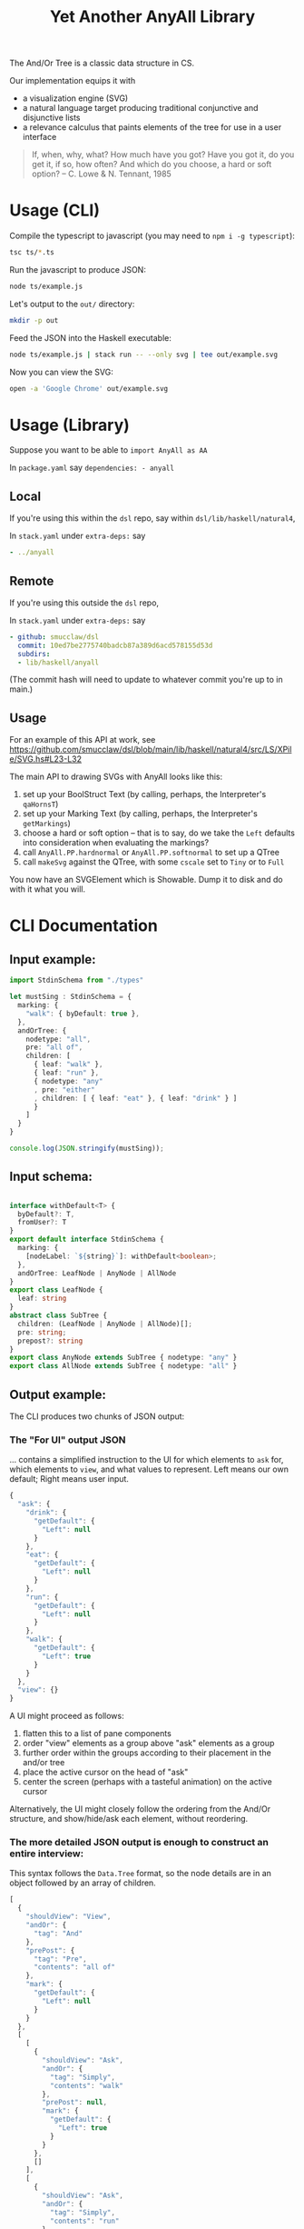 #+TITLE: Yet Another AnyAll Library

The And/Or Tree is a classic data structure in CS.

Our implementation equips it with
- a visualization engine (SVG)
- a natural language target producing traditional conjunctive and disjunctive lists
- a relevance calculus that paints elements of the tree for use in a user interface

#+begin_quote
If, when, why, what?
How much have you got?
Have you got it, do you get it, if so, how often?
And which do you choose, a hard or soft option?
-- C. Lowe & N. Tennant, 1985
#+end_quote

* Usage (CLI)

Compile the typescript to javascript (you may need to ~npm i -g typescript~):
#+begin_src bash
  tsc ts/*.ts
#+end_src

Run the javascript to produce JSON:
#+begin_src bash
  node ts/example.js
#+end_src

Let's output to the ~out/~ directory:
#+begin_src bash
  mkdir -p out
#+end_src

Feed the JSON into the Haskell executable:

#+begin_src bash
  node ts/example.js | stack run -- --only svg | tee out/example.svg
#+end_src

Now you can view the SVG:

#+begin_src bash
  open -a 'Google Chrome' out/example.svg
#+end_src

* Usage (Library)

Suppose you want to be able to ~import AnyAll as AA~

In ~package.yaml~ say ~dependencies: - anyall~

** Local
If you're using this within the ~dsl~ repo, say within ~dsl/lib/haskell/natural4~,

In ~stack.yaml~ under ~extra-deps:~ say

#+begin_src yaml
  - ../anyall
#+end_src

** Remote
If you're using this outside the ~dsl~ repo,

In ~stack.yaml~ under ~extra-deps:~ say

#+begin_src yaml
  - github: smucclaw/dsl
    commit: 10ed7be2775740badcb87a389d6acd578155d53d
    subdirs:
    - lib/haskell/anyall
#+end_src

(The commit hash will need to update to whatever commit you're up to in main.)

** Usage

For an example of this API at work, see https://github.com/smucclaw/dsl/blob/main/lib/haskell/natural4/src/LS/XPile/SVG.hs#L23-L32

The main API to drawing SVGs with AnyAll looks like this:

1. set up your BoolStruct Text (by calling, perhaps, the Interpreter's ~qaHornsT~)
2. set up your Marking Text (by calling, perhaps, the Interpreter's ~getMarkings~)
3. choose a hard or soft option -- that is to say, do we take the ~Left~ defaults into consideration when evaluating the markings?
4. call ~AnyAll.PP.hardnormal~ or ~AnyAll.PP.softnormal~ to set up a QTree
5. call ~makeSvg~ against the QTree, with some ~cscale~ set to ~Tiny~ or to ~Full~

You now have an SVGElement which is Showable. Dump it to disk and do with it what you will.

* CLI Documentation

** Input example:

#+begin_src typescript :tangle ts/example.ts
  import StdinSchema from "./types"

  let mustSing : StdinSchema = {
    marking: {
      "walk": { byDefault: true },
    },
    andOrTree: {
      nodetype: "all",
      pre: "all of",
      children: [
        { leaf: "walk" },
        { leaf: "run" },
        { nodetype: "any"
        , pre: "either"
        , children: [ { leaf: "eat" }, { leaf: "drink" } ]
        }
      ]
    }
  }

  console.log(JSON.stringify(mustSing));
#+end_src

** Input schema:

#+begin_src typescript :tangle ts/types.ts

     interface withDefault<T> {
       byDefault?: T,
       fromUser?: T
     }
     export default interface StdinSchema {
       marking: {
         [nodeLabel: `${string}`]: withDefault<boolean>;
       },
       andOrTree: LeafNode | AnyNode | AllNode
     }
     export class LeafNode {
       leaf: string
     }
     abstract class SubTree {
       children: (LeafNode | AnyNode | AllNode)[];
       pre: string;
       prepost?: string
     }
     export class AnyNode extends SubTree { nodetype: "any" }
     export class AllNode extends SubTree { nodetype: "all" }
#+end_src

** Output example:

The CLI produces two chunks of JSON output:

*** The "For UI" output JSON

... contains a simplified instruction to the UI for which elements to ~ask~ for, which elements to ~view~, and what values to represent. Left means our own default; Right means user input.

#+begin_src javascript
  {
    "ask": {
      "drink": {
        "getDefault": {
          "Left": null
        }
      },
      "eat": {
        "getDefault": {
          "Left": null
        }
      },
      "run": {
        "getDefault": {
          "Left": null
        }
      },
      "walk": {
        "getDefault": {
          "Left": true
        }
      }
    },
    "view": {}
  }
#+end_src

A UI might proceed as follows:
1. flatten this to a list of pane components
2. order "view" elements as a group above "ask" elements as a group
3. further order within the groups according to their placement in the and/or tree
4. place the active cursor on the head of "ask"
5. center the screen (perhaps with a tasteful animation) on the active cursor

Alternatively, the UI might closely follow the ordering from the And/Or structure, and show/hide/ask each element, without reordering.

*** The more detailed JSON output is enough to construct an entire interview:

This syntax follows the ~Data.Tree~ format, so the node details are in an object followed by an array of children.

#+begin_src javascript
  [
    {
      "shouldView": "View",
      "andOr": {
        "tag": "And"
      },
      "prePost": {
        "tag": "Pre",
        "contents": "all of"
      },
      "mark": {
        "getDefault": {
          "Left": null
        }
      }
    },
    [
      [
        {
          "shouldView": "Ask",
          "andOr": {
            "tag": "Simply",
            "contents": "walk"
          },
          "prePost": null,
          "mark": {
            "getDefault": {
              "Left": true
            }
          }
        },
        []
      ],
      [
        {
          "shouldView": "Ask",
          "andOr": {
            "tag": "Simply",
            "contents": "run"
          },
          "prePost": null,
          "mark": {
            "getDefault": {
              "Left": null
            }
          }
        },
        []
      ],
      [
        {
          "shouldView": "View",
          "andOr": {
            "tag": "Or"
          },
          "prePost": {
            "tag": "Pre",
            "contents": "either"
          },
          "mark": {
            "getDefault": {
              "Left": null
            }
          }
        },
        [
          [
            {
              "shouldView": "Ask",
              "andOr": {
                "tag": "Simply",
                "contents": "eat"
              },
              "prePost": null,
              "mark": {
                "getDefault": {
                  "Left": null
                }
              }
            },
            []
          ],
          [
            {
              "shouldView": "Ask",
              "andOr": {
                "tag": "Simply",
                "contents": "drink"
              },
              "prePost": null,
              "mark": {
                "getDefault": {
                  "Left": null
                }
              }
            },
            []
          ]
        ]
      ]
    ]
  ]
#+end_src

* Relevance Calculus

Given a tree, we ~evaluate~ its tentative value.

This happens under some evaluation strategy, either Hard (relying on human input only) or Soft (using defaults as well).

Certain children are dispositive if they determine the value of the parent. In other words, if we short-circuit evaluation, /why/ did we short-circuit it? We can label each child as dispositive or not.

| evaluation strategy | Item | Item Predicate   | E B | B | value      | dispositive children   |
|---------------------+------+------------------+-----+---+------------+------------------------|
| Soft                | Leaf | Left Just True   | T . | T | Just True  | -                      |
| Soft                | Leaf | Left Just False  | F . | F | Just False | -                      |
| Soft                | Leaf | Left Nothing     | 0 . | 0 | Nothing    | -                      |
| Soft                | Leaf | Right Just True  | . T | T | Just True  | -                      |
| Soft                | Leaf | Right Just False | . F | F | Just False | -                      |
| Soft                | Leaf | Right Nothing    | . 0 | 0 | Nothing    | -                      |
| Hard                | Leaf | Left Just True   | T . | 0 | Nothing    | -                      |
| Hard                | Leaf | Left Just False  | F . | 0 | Nothing    | -                      |
| Hard                | Leaf | Left Nothing     | 0 . | 0 | Nothing    | -                      |
| Hard                | Leaf | Right Just True  | . T | T | Just True  | -                      |
| Hard                | Leaf | Right Just False | . F | F | Just False | -                      |
| Hard                | Leaf | Right Nothing    | . 0 | 0 | Nothing    | -                      |
| -                   | Any  | any Just True    | .T. | T | Just True  | filter =True children  |
| -                   | Any  | all Just False   | FFF | F | Just False | filter =False children |
| -                   | Any  | -                | FT. | 0 | Nothing    | -                      |
| -                   | All  | any Just False   | .F. | F | Just False | filter =False children |
| -                   | All  | all Just True    | TTT | T | Just True  | filter =True children  |
| -                   | All  | -                | FT. | 0 | Nothing    | -                      |

So, how does this affect what we display?

Each Leaf item has a "first approximation" preference for ~ShouldView~ (~View|Hide|Ask~).

That preference gets overridden by the parent because the parent knows more about the context. For example, if a parent node is hidden, then every subtree could be hidden too.

Each child may be a Leaf or itself a subtree of Any/All. We evaluate the child value and mark its 'a' with the appropriate ShouldView.

Along the way we convert it from our native notation ~Item a~ to a more conventional ~Data.Tree~ format.

The display style may be one of the following:
- terse :: we hide as much as we can. This minimizes cognitive complexity.
- normal :: we always show every piece of explicit user input, even if it was obsoleted by some other input. This means we may need to show parts of the trees along the way as needed to show those elements.
- verbose :: we always show everything.

| Item | Hard Value | ChildValue | set ShouldView to | Comment                                                        | Comment 2                  |
|------+------------+------------+-------------------+----------------------------------------------------------------+----------------------------|
| Leaf | Left       | -          | Ask               | first approximation: if I'm still a Left default, why not ask? |                            |
| Leaf | Right      | -          | View              | if I've been configured by a human, show what they set.        |                            |
| Any  | T          | T          | View              | dispositive, so show                                           |                            |
| Any  | T          | -          | Hide              | no longer relevant                                             |                            |
| Any  | F          | F          | View              | user input, so show                                            |                            |
| Any  | F          | -          | Hide              |                                                                | this case should not occur |
| Any  | 0          | . _        | View              | they selected something, so show it                            |                            |
| Any  | 0          | -          | Ask               | not yet decided, so let them choose                            |                            |
| All  | T          | T          | View              | dispositive, so show                                           |                            |
| All  | T          | F          | View              |                                                                | this case should not occur |
| All  | F          | F          | View              | dispositive, so show                                           |                            |
| All  | F          | -          | Hide              |                                                                | this case should not occur |
| All  | 0          | . _        | View              | they selected something, so show it                            |                            |
| All  | 0          | -          | Ask               | not yet decided, so let them choose                            |                            |

in terms of display UI, View and Ask are both shown, and are editable, but "ask" keeps it in the active area, while "view" scrolls it off the top of the screen.

* Consumers of this library

See:
- https://github.com/smucclaw/sandbox/blob/default/jacobtan/Rule34-logic-gates/rule34-haskell/src/SandboxBuilder.hs#L8

* TODO Things we are gradually getting smart enough to do

** use Trees That Grow

https://www.microsoft.com/en-us/research/uploads/prod/2016/11/trees-that-grow.pdf


** switch to a DAG syntax

a given node may supply more than one decision, so after the upgrade to Data.Tree we should probably continue to upgrade toward ~fgl~.

We kind of have the beginnings of this because we keep Leaf-node values separate from the ~AnyAll Item~ input in a ~Marking~ map; so we don't need to go to ~fgl~ just yet.


* Toolchain Context

This code is most frequently run as part of the Legal Spreadsheets sidebar.

See https://docs.google.com/spreadsheets/d/1leBCZhgDsn-Abg2H_OINGGv-8Gpf9mzuX1RR56v0Sss/edit?pli=1#gid=1779650637

This is happening under smucclaw/dsl/lib/haskell/natural4/

The toolchain, in brief, looks like this:
- spreadsheet sidebar
- gsheet/Code.gs onEdit()
- gsheet/pyrest/hello.py
- natural4-exe
- workdir/..../aasvg/
- pyrest/hello.py
- gsheet/Code.gs

* SVGLadder Visualization Notes

In the year 2022, in a world where Edward Tufte has published five hefty books, what good options do we have for visualization of one of the most basic data structures in computer science?

Surprisingly few that I know of.

Initially we visualized the and/or tree like this:

[[./out/Screenshot 2022-05-03 at 1.42.26 PM.png]]

After re-reading [[https://drive.google.com/file/d/1FXHyxDhjQJ5plDC_a7yCPUrxIu8EBhYp/view?usp=sharing][Layman Allen]] and considering circuit diagrams, particularly the [[https://en.wikipedia.org/wiki/Ladder_logic][ladder logic used in PLC controllers]], we tried a new design.

** See Also Documentation Diagrams elsewhere

See the PDFs under https://drive.google.com/drive/folders/1y7TssfA925VuyuAt8VBaNxlRTo8KyqlS

** Principles

*** Orientation

Elements on the canvas can be laid out left-to-right (LR), top-to-bottom (TB), or a combination of both, whatever is most appropriate given the immediate context.

*** Unfilled Elements

An AnyAll Item is represented as a 2d box, typically connected to the rest of the diagram with a pair of lines.

If the user has not given a truth value to the proposition, it is in an "unknown" state -- ~Left Nothing :: Either (Maybe Bool) (Maybe Bool)~.

Typographically, we represent unknown values as white text on gray background. The ASCII art below doesn't show it, but the PNG examples elsewhere do.

**** Leaf nodes are simple.

LR:
#+begin_example
  ---- proposition 1 ----
#+end_example

TB:
#+begin_example
        |
  proposition 2
        |
#+end_example

**** Disjunction

In an "or" tree, a proposition is true if ~any~ of its sub-propositions is true.

LR:
#+begin_example
     any of the following 
  ----- proposition 3 -------
    |                   |
    +-- proposition 4 --+
    |                   |
    +-- proposition 5 --+
#+end_example

TB:
#+begin_example
   |
   |   if there has been any unauthorized
   +--------+------------------+------------------+
            |                  |                  |
       disclosure,        announcement,  or  publication
            |                  |                  |
   |--------+------------------+------------------+
   |   of the confidential information
   |
#+end_example

**** Conjunction

In an "and" tree, a proposition is true if ~all~ of its sub-propositions are true.

LR:
#+begin_example
      all of the following
  ----- proposition 6
             |
        proposition 7
             |
        proposition 8 -----
      
#+end_example

TB:
#+begin_example
   |
   |   there must be
   |
   +---  offer, ----- acceptance, ----- capacity, ----- and consideration -----+
                                                                               |
      for the contract to be valid                                             |
                                                                               |
   +---------------------------------------------------------------------------+
   |
   |
#+end_example

**** One can apply a "NOT" to the node

Suppose the legal logic says: "If ... you are not a public agency ... then ..."

The question is encoded as ~Not (Leaf "you are a public agency")~ to allow a more natural interview with the end-user.

We draw a solid line at the end of the box to indicate the NOT.

LR:
#+begin_example
                               |
  ---- you are a public agency |----
                               |
#+end_example

TB:
#+begin_example
        |
  proposition 10
  --------------
        |
#+end_example

If the user answers "yes" to the question the overall value becomes "no", and vice-versa: see below diagrams.

*** Known states where user has given input

User input allows us to mark a box with a known value -- ~Just True~ or ~Just False~.

To be precise, ~Right (Just True/False) :: Either (Maybe Bool) (Maybe Bool)~

The marking represents "closing the circuit":

**** Suppose we know that something is true.

We mark it by drawing a line to connect the start and ends of the box, and we change the colour to black text on white bg.

LR:
#+begin_example
   +----------------+
   |                |
---+ proposition 11 +---

#+end_example


TB:
#+begin_example
            |
   +--------+
   |   proposition 1
   +--------+
            |
#+end_example

The intuition: if you can trace the line without lifting the pen from the paper, your conditions hold true.

**** Suppose we know that something is false.

We indicate that something is false by drawing a line at the start of the box:

LR:
#+begin_example
      |               
  ----| proposition 1 ----
      |               
#+end_example

Intuitively, this represents that the circuit "stops here".

**** A double negative is true!

If there's already a line at the end, drawing a line at the start makes it possible to connect:

LR:
#+begin_example
      +---------------+
      |               |
  ----| proposition 1 |----
      |               |
#+end_example

TB:
#+begin_example
            |
   +--------+---------
   |   proposition 1
   +--------+---------
            |
#+end_example


*** Unknown states where there is a "typical" default

When user input has not been received, but we know that most answers will be "yes", we leave the colour as white on grey but we connect the lines as though the user had given input.

We model this as ~Left (Just True/False) :: Either (Maybe Bool) (Maybe Bool)~

*** Bounding Box

Every Item has a bounding box. This includes nested items! We deal with nesting using the ~g~ element to group, and ~with move~ to relocate relative to the parent.

*** Alignment Guidance

How does one center-align a column of text boxes?

In SVG we can use the ~alignment-baseline~ attribute which makes things easier.

* Interactivity

As users answer questions we want to be able to redraw and redisplay the diagram.

At each step the diagram should reorganize as described in the original PDF specification, such that eventually the "true path" bubbles to the top.

The "flipbook" example, in ~ts/flipbook-?.ts~, gives an impression of what happens as the end-user answers questions step by step. The underlying tree doesn't change; only the marking does.

